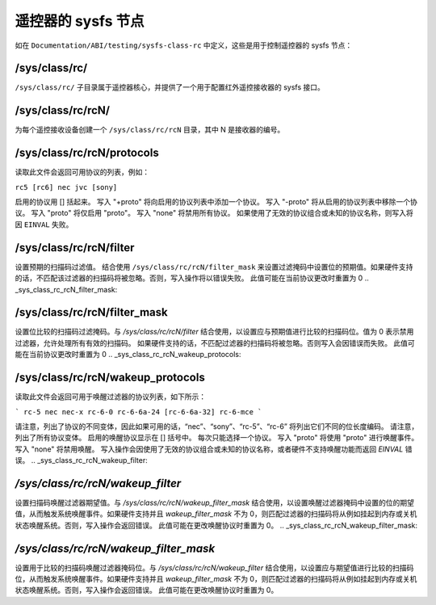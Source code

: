 .. SPDX 许可证标识符: GPL-2.0 或 GFDL-1.1 无不变部分或之后版本

.. _遥控器的 sysfs 节点:

*******************************
遥控器的 sysfs 节点
*******************************

如在 ``Documentation/ABI/testing/sysfs-class-rc`` 中定义，这些是用于控制遥控器的 sysfs 节点：

.. _sys_class_rc:

/sys/class/rc/
==============

``/sys/class/rc/`` 子目录属于遥控器核心，并提供了一个用于配置红外遥控接收器的 sysfs 接口。

.. _sys_class_rc_rcN:

/sys/class/rc/rcN/
==================

为每个遥控接收设备创建一个 ``/sys/class/rc/rcN`` 目录，其中 N 是接收器的编号。

.. _sys_class_rc_rcN_protocols:

/sys/class/rc/rcN/protocols
===========================

读取此文件会返回可用协议的列表，例如：

``rc5 [rc6] nec jvc [sony]``

启用的协议用 [] 括起来。
写入 "+proto" 将向启用的协议列表中添加一个协议。
写入 "-proto" 将从启用的协议列表中移除一个协议。
写入 "proto" 将仅启用 "proto"。
写入 "none" 将禁用所有协议。
如果使用了无效的协议组合或未知的协议名称，则写入将因 ``EINVAL`` 失败。

.. _sys_class_rc_rcN_filter:

/sys/class/rc/rcN/filter
========================

设置预期的扫描码过滤值。
结合使用 ``/sys/class/rc/rcN/filter_mask`` 来设置过滤掩码中设置位的预期值。如果硬件支持的话，不匹配该过滤器的扫描码将被忽略。否则，写入操作将以错误失败。
此值可能在当前协议更改时重置为 0
.. _sys_class_rc_rcN_filter_mask:

/sys/class/rc/rcN/filter_mask
=============================

设置位比较的扫描码过滤掩码。与 `/sys/class/rc/rcN/filter` 结合使用，以设置应与预期值进行比较的扫描码位。值为 0 表示禁用过滤器，允许处理所有有效的扫描码。
如果硬件支持的话，不匹配过滤器的扫描码将被忽略。否则写入会因错误而失败。
此值可能在当前协议更改时重置为 0
.. _sys_class_rc_rcN_wakeup_protocols:

/sys/class/rc/rcN/wakeup_protocols
==================================

读取此文件会返回可用于唤醒过滤器的协议列表，如下所示：

```
rc-5 nec nec-x rc-6-0 rc-6-6a-24 [rc-6-6a-32] rc-6-mce
```

请注意，列出了协议的不同变体，因此如果可用的话，“nec”、“sony”、“rc-5”、“rc-6” 将列出它们不同的位长度编码。
请注意，列出了所有协议变体。
启用的唤醒协议显示在 [] 括号中。
每次只能选择一个协议。
写入 "proto" 将使用 "proto" 进行唤醒事件。
写入 "none" 将禁用唤醒。
写入操作会因使用了无效的协议组合或未知的协议名称，或者硬件不支持唤醒功能而返回 `EINVAL` 错误。
.. _sys_class_rc_rcN_wakeup_filter:

`/sys/class/rc/rcN/wakeup_filter`
=================================

设置扫描码唤醒过滤器期望值。与 `/sys/class/rc/rcN/wakeup_filter_mask` 结合使用，以设置唤醒过滤器掩码中设置的位的期望值，从而触发系统唤醒事件。如果硬件支持并且 `wakeup_filter_mask` 不为 0，则匹配过滤器的扫描码将从例如挂起到内存或关机状态唤醒系统。否则，写入操作会返回错误。
此值可能在更改唤醒协议时重置为 0。
.. _sys_class_rc_rcN_wakeup_filter_mask:

`/sys/class/rc/rcN/wakeup_filter_mask`
======================================

设置用于比较的扫描码唤醒过滤器掩码位。与 `/sys/class/rc/rcN/wakeup_filter` 结合使用，以设置应与期望值进行比较的扫描码位，从而触发系统唤醒事件。如果硬件支持并且 `wakeup_filter_mask` 不为 0，则匹配过滤器的扫描码将从例如挂起到内存或关机状态唤醒系统。否则，写入操作会返回错误。
此值可能在更改唤醒协议时重置为 0。
